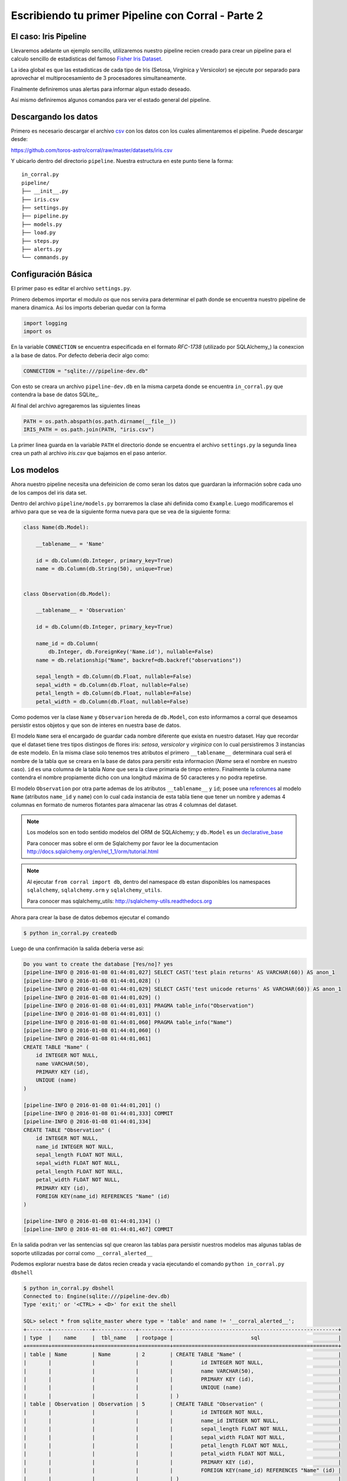 Escribiendo tu primer Pipeline con Corral - Parte 2
===================================================

El caso: Iris Pipeline
----------------------

Llevaremos adelante un ejemplo sencillo, utilizaremos nuestro pipeline recien
creado para crear un pipeline para el calculo sencillo de estadisticas del
famoso `Fisher Iris Dataset`_.

La idea global es que las estadisticas de cada tipo de Iris (Setosa, Virgínica
y Versicolor) se ejecute por separado para aprovechar el multiprocesamiento de
3 procesadores simultaneamente.

Finalmente definiremos unas alertas para informar algun estado deseado.

Así mismo definiremos algunos comandos para ver el estado general del pipeline.


Descargando los datos
---------------------

Primero es necesario descargar el archivo csv_ con los datos con los cuales
alimentaremos el pipeline. Puede descargar desde:

https://github.com/toros-astro/corral/raw/master/datasets/iris.csv

Y ubicarlo dentro del directorio ``pipeline``. Nuestra estructura en este punto
tiene la forma::

    in_corral.py
    pipeline/
    ├── __init__.py
    ├── iris.csv
    ├── settings.py
    ├── pipeline.py
    ├── models.py
    ├── load.py
    ├── steps.py
    ├── alerts.py
    └── commands.py

.. _fisher iris dataset: https://en.wikipedia.org/wiki/Iris_flower_data_set
.. _csv: https://en.wikipedia.org/wiki/Comma-separated_values


Configuración Básica
--------------------

El primer paso es editar el archivo ``settings.py``.

Primero debemos importar el modulo *os* que nos servira para determinar
el path donde se encuentra nuestro pipeline de manera dinamica. Asi los imports
deberian quedar con la forma

.. code-block:: python

    import logging
    import os


En la variable ``CONNECTION`` se encuentra especificada en el formato
*RFC-1738* (utilizado por SQLAlchemy_) la conexcion a la base de datos. Por
defecto deberia decir algo como:

.. code-block:: python

    CONNECTION = "sqlite:///pipeline-dev.db"

Con esto se creara un archivo ``pipeline-dev.db`` en la misma carpeta donde se
encuentra ``in_corral.py`` que contendra la base de datos SQLite_.

.. seealso::

    Para más informacón de que otras bases de datos se pueden utilizar lea
    la documentación de SQLAlchemy:
    http://docs.sqlalchemy.org/en/latest/core/engines.html


Al final del archivo agregaremos las siguientes lineas

.. code-block:: python

    PATH = os.path.abspath(os.path.dirname(__file__))
    IRIS_PATH = os.path.join(PATH, "iris.csv")

La primer linea guarda en la variable ``PATH`` el directorio donde se encuentra
el archivo ``settings.py`` la segunda linea crea un path al archivo *iris.csv*
que bajamos en el paso anterior.


Los modelos
-----------

Ahora nuestro pipeline necesita una defeinicion de como seran los datos
que guardaran la información sobre cada uno de los campos del iris data set.

Dentro del archivo ``pipeline/models.py`` borraremos la clase ahi definida
como ``Example``. Luego modificaremos el arhivo para que se vea de la siguiente
forma nueva para que se vea de la siguiente forma:

.. code-block:: python

    class Name(db.Model):

        __tablename__ = 'Name'

        id = db.Column(db.Integer, primary_key=True)
        name = db.Column(db.String(50), unique=True)


    class Observation(db.Model):

        __tablename__ = 'Observation'

        id = db.Column(db.Integer, primary_key=True)

        name_id = db.Column(
            db.Integer, db.ForeignKey('Name.id'), nullable=False)
        name = db.relationship("Name", backref=db.backref("observations"))

        sepal_length = db.Column(db.Float, nullable=False)
        sepal_width = db.Column(db.Float, nullable=False)
        petal_length = db.Column(db.Float, nullable=False)
        petal_width = db.Column(db.Float, nullable=False)


Como podemos ver la clase ``Name`` y ``Observarion`` hereda de  ``db.Model``,
con esto informamos a corral que deseamos persistir estos objetos y que son
de interes en nuestra base de datos.

El modelo ``Name`` sera el encargado de guardar cada nombre diferente que
exista en nuestro dataset. Hay que recordar que el dataset tiene tres tipos
distingos de flores iris: *setosa*, *versicolor* y *virginica* con lo cual
persistiremos 3 instancias de este modelo. En la misma clase solo tenemos
tres atributos el primero ``__tablename__`` determinara cual será el nombre de
la tabla que se creara en la base de datos para persitir esta informacion
(*Name* sera el nombre en nuestro caso). ``id`` es una columna de la tabla
*Nane* que sera la clave primaria de timpo entero. Finalmente la columna
``name`` contendra el nombre propiamente dicho con una longitud máxima de 50
caracteres y no podra repetirse.

El modelo ``Observation`` por otra parte ademas de los atributos
``__tablename__`` y ``id``; posee una references_ al modelo ``Name`` (atributos
``name_id`` y ``name``) con lo cual cada instancia de esta tabla tiene que
tener un nombre y ademas 4 columnas en formato de numeros flotantes para
almacenar las otras 4 columnas del dataset.

.. note::

    Los modelos son en todo sentido modelos del ORM de SQLAlchemy; y
    ``db.Model`` es un `declarative_base`_

    Para conocer mas sobre el orm de Sqlalchemy por favor lee la documentacion
    http://docs.sqlalchemy.org/en/rel_1_1/orm/tutorial.html

.. note::

    Al ejecutar ``from corral import db``, dentro del namespace ``db`` estan
    disponibles los namespaces ``sqlalchemy``, ``sqlalchemy.orm`` y
    ``sqlalchemy_utils``.

    Para conocer mas sqlalchemy_utils: http://sqlalchemy-utils.readthedocs.org


Ahora para crear la base de datos debemos ejecutar el comando

.. code-block:: bash

    $ python in_corral.py createdb

Luego de una confirmación la salida deberia verse asi:

.. code-block:: bash

    Do you want to create the database [Yes/no]? yes
    [pipeline-INFO @ 2016-01-08 01:44:01,027] SELECT CAST('test plain returns' AS VARCHAR(60)) AS anon_1
    [pipeline-INFO @ 2016-01-08 01:44:01,028] ()
    [pipeline-INFO @ 2016-01-08 01:44:01,029] SELECT CAST('test unicode returns' AS VARCHAR(60)) AS anon_1
    [pipeline-INFO @ 2016-01-08 01:44:01,029] ()
    [pipeline-INFO @ 2016-01-08 01:44:01,031] PRAGMA table_info("Observation")
    [pipeline-INFO @ 2016-01-08 01:44:01,031] ()
    [pipeline-INFO @ 2016-01-08 01:44:01,060] PRAGMA table_info("Name")
    [pipeline-INFO @ 2016-01-08 01:44:01,060] ()
    [pipeline-INFO @ 2016-01-08 01:44:01,061]
    CREATE TABLE "Name" (
        id INTEGER NOT NULL,
        name VARCHAR(50),
        PRIMARY KEY (id),
        UNIQUE (name)
    )

    [pipeline-INFO @ 2016-01-08 01:44:01,201] ()
    [pipeline-INFO @ 2016-01-08 01:44:01,333] COMMIT
    [pipeline-INFO @ 2016-01-08 01:44:01,334]
    CREATE TABLE "Observation" (
        id INTEGER NOT NULL,
        name_id INTEGER NOT NULL,
        sepal_length FLOAT NOT NULL,
        sepal_width FLOAT NOT NULL,
        petal_length FLOAT NOT NULL,
        petal_width FLOAT NOT NULL,
        PRIMARY KEY (id),
        FOREIGN KEY(name_id) REFERENCES "Name" (id)
    )

    [pipeline-INFO @ 2016-01-08 01:44:01,334] ()
    [pipeline-INFO @ 2016-01-08 01:44:01,467] COMMIT

En la salida podran ver las sentencias sql que crearon las tablas para persistir
nuestros modelos mas algunas tablas de soporte utilizadas por corral como
``__corral_alerted__``

Podemos explorar nuestra base de datos recien creada y vacia ejecutando
el comando ``python in_corral.py dbshell``


.. code-block:: console

    $ python in_corral.py dbshell
    Connected to: Engine(sqlite:///pipeline-dev.db)
    Type 'exit;' or '<CTRL> + <D>' for exit the shell

    SQL> select * from sqlite_master where type = 'table' and name != '__corral_alerted__';
    +-------+-------------+-------------+----------+-----------------------------------------------------+
    | type  |    name     |  tbl_name   | rootpage |                         sql                         |
    +=======+=============+=============+==========+=====================================================+
    | table | Name        | Name        | 2        | CREATE TABLE "Name" (                               |
    |       |             |             |          |         id INTEGER NOT NULL,                        |
    |       |             |             |          |         name VARCHAR(50),                           |
    |       |             |             |          |         PRIMARY KEY (id),                           |
    |       |             |             |          |         UNIQUE (name)                               |
    |       |             |             |          | )                                                   |
    | table | Observation | Observation | 5        | CREATE TABLE "Observation" (                        |
    |       |             |             |          |         id INTEGER NOT NULL,                        |
    |       |             |             |          |         name_id INTEGER NOT NULL,                   |
    |       |             |             |          |         sepal_length FLOAT NOT NULL,                |
    |       |             |             |          |         sepal_width FLOAT NOT NULL,                 |
    |       |             |             |          |         petal_length FLOAT NOT NULL,                |
    |       |             |             |          |         petal_width FLOAT NOT NULL,                 |
    |       |             |             |          |         PRIMARY KEY (id),                           |
    |       |             |             |          |         FOREIGN KEY(name_id) REFERENCES "Name" (id) |
    |       |             |             |          | )                                                   |
    +-------+-------------+-------------+----------+-----------------------------------------------------+
    SQL>



.. _references: http://docs.sqlalchemy.org/en/rel_1_1/orm/tutorial.html#building-a-relationship
.. _declarative_base: http://docs.sqlalchemy.org/en/rel_1_1/orm/extensions/declarative/api.html#sqlalchemy.ext.declarative.declarative_base



